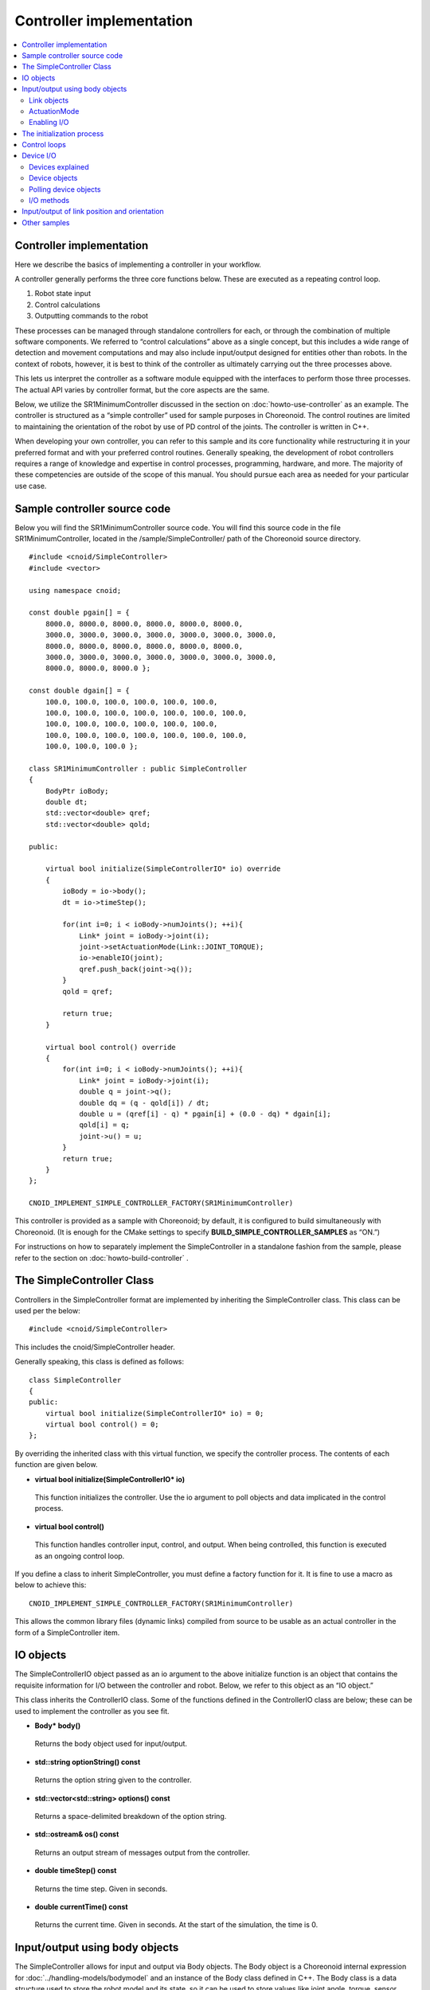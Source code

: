 
Controller implementation
=================================

.. sectionauthor:: Shin'ichiro Nakaoka <s.nakaoka@aist.go.jp>

.. contents:: 
   :local:

.. highlight:: cpp

Controller implementation
---------------------------------

Here we describe the basics of implementing a controller in your workflow.

A controller generally performs the three core functions below. These are executed as a repeating control loop.

1. Robot state input
2. Control calculations
3. Outputting commands to the robot

These processes can be managed through standalone controllers for each, or through the combination of multiple software components. We referred to “control calculations” above as a single concept, but this includes a wide range of detection and movement computations and may also include input/output designed for entities other than robots. In the context of robots, however, it is best to think of the controller as ultimately carrying out the three processes above.

This lets us interpret the controller as a software module equipped with the interfaces to perform those three processes. The actual API varies by controller format, but the core aspects are the same.

Below, we utilize the SR1MinimumController discussed in the section on :doc:`howto-use-controller`  as an example. The controller is structured as a “simple controller” used for sample purposes in Choreonoid. The control routines are limited to maintaining the orientation of the robot by use of PD control of the joints. The controller is written in C++.

When developing your own controller, you can refer to this sample and its core functionality while restructuring it in your preferred format and with your preferred control routines. Generally speaking, the development of robot controllers requires a range of knowledge and expertise in control processes, programming, hardware, and more. The majority of these competencies are outside of the scope of this manual. You should pursue each area as needed for your particular use case.


Sample controller source code
----------------------------------

Below you will find the SR1MinimumController source code. You will find this source code in the file SR1MinimumController, located in the /sample/SimpleController/ path of the Choreonoid source directory. ::

 #include <cnoid/SimpleController>
 #include <vector>
 
 using namespace cnoid;
 
 const double pgain[] = {
     8000.0, 8000.0, 8000.0, 8000.0, 8000.0, 8000.0,
     3000.0, 3000.0, 3000.0, 3000.0, 3000.0, 3000.0, 3000.0, 
     8000.0, 8000.0, 8000.0, 8000.0, 8000.0, 8000.0,
     3000.0, 3000.0, 3000.0, 3000.0, 3000.0, 3000.0, 3000.0, 
     8000.0, 8000.0, 8000.0 };
     
 const double dgain[] = {
     100.0, 100.0, 100.0, 100.0, 100.0, 100.0,
     100.0, 100.0, 100.0, 100.0, 100.0, 100.0, 100.0,
     100.0, 100.0, 100.0, 100.0, 100.0, 100.0,
     100.0, 100.0, 100.0, 100.0, 100.0, 100.0, 100.0,
     100.0, 100.0, 100.0 };

 class SR1MinimumController : public SimpleController
 {
     BodyPtr ioBody;
     double dt;
     std::vector<double> qref;
     std::vector<double> qold;

 public:

     virtual bool initialize(SimpleControllerIO* io) override
     {
	 ioBody = io->body();
	 dt = io->timeStep();

         for(int i=0; i < ioBody->numJoints(); ++i){
             Link* joint = ioBody->joint(i);
	     joint->setActuationMode(Link::JOINT_TORQUE);
	     io->enableIO(joint);
	     qref.push_back(joint->q());
	 }
	 qold = qref;

	 return true;
     }

     virtual bool control() override
     {
	 for(int i=0; i < ioBody->numJoints(); ++i){
	     Link* joint = ioBody->joint(i);
	     double q = joint->q();
	     double dq = (q - qold[i]) / dt;
	     double u = (qref[i] - q) * pgain[i] + (0.0 - dq) * dgain[i];
	     qold[i] = q;
	     joint->u() = u;
	 }
	 return true;
     }
 };

 CNOID_IMPLEMENT_SIMPLE_CONTROLLER_FACTORY(SR1MinimumController)

This controller is provided as a sample with Choreonoid; by default, it is configured to build simultaneously with Choreonoid. (It is enough for the CMake settings to specify **BUILD_SIMPLE_CONTROLLER_SAMPLES** as “ON.”)

For instructions on how to separately implement the SimpleController in a standalone fashion from the sample, please refer to the section on :doc:`howto-build-controller` .

The SimpleController Class
--------------------------------

Controllers in the SimpleController format are implemented by inheriting the SimpleController class. This class can be used per the below: ::

 #include <cnoid/SimpleController>

This includes the cnoid/SimpleController header.

Generally speaking, this class is defined as follows: ::

 class SimpleController
 {
 public:
     virtual bool initialize(SimpleControllerIO* io) = 0;
     virtual bool control() = 0;
 };

By overriding the inherited class with this virtual function, we specify the controller process. The contents of each function are given below.

* **virtual bool initialize(SimpleControllerIO\* io)**

 This function initializes the controller. Use the io argument to poll objects and data implicated in the control process.

* **virtual bool control()**

 This function handles controller input, control, and output. When being controlled, this function is executed as an ongoing control loop.

If you define a class to inherit SimpleController, you must define a factory function for it. It is fine to use a macro as below to achieve this: ::

 CNOID_IMPLEMENT_SIMPLE_CONTROLLER_FACTORY(SR1MinimumController)

This allows the common library files (dynamic links) compiled from source to be usable as an actual controller in the form of a SimpleController item.

.. _simulator-simple-controller-io:

IO objects
--------------

The SimpleControllerIO object passed as an io argument to the above initialize function is an object that contains the requisite information for I/O between the controller and robot. Below, we refer to this object as an “IO object.”

This class inherits the ControllerIO class. Some of the functions defined in the ControllerIO class are below; these can be used to implement the controller as you see fit.

* **Body\* body()**

 Returns the body object used for input/output.

* **std::string optionString() const**

 Returns the option string given to the controller.

* **std::vector<std::string> options() const**

 Returns a space-delimited breakdown of the option string.

* **std::ostream& os() const**

 Returns an output stream of messages output from the controller.

* **double timeStep() const**

 Returns the time step. Given in seconds.
 
* **double currentTime() const**

 Returns the current time. Given in seconds. At the start of the simulation, the time is 0.

.. _simulator-io-by-body-object:

Input/output using body objects
-----------------------------------------

The SimpleController allows for input and output via Body objects. The Body object is a Choreonoid internal expression for :doc:`../handling-models/bodymodel` and an instance of the Body class defined in C++. The Body class is a data structure used to store the robot model and its state, so it can be used to store values like joint angle, torque, sensor status, and other data implicated in input/output. This is why the SimpleController allows for input and output via Body objects. These Body objects can be obtained via the body function of the IO object.


Link objects
~~~~~~~~~~~~~~~~

Body objects are expressed as a Link class object representing the individual components (rigid bodies) making up the model. These objects contain information pertaining to joints. (See :ref:`model_structure` ）. Link objects can be obtained via the Body class functions below.

* **int numJoints() const**

 Returns the number of joints in the model.

* **Link\* joint(int id)**

 Returns the Link object corresponding to the joint ID.
  
* **Link\* link(const std::string& name)**

 Returns the Link object with the name given for the name variable.
 
The below member functions (state variables) can be used to access the joint state values for the Link object polled. (These member functions return a reference to the corresponding variable and can be used to substitute a value.) 

* **double& q()**

 Returns a reference to a joint displacement value. Works with JOINT_ANGLE, JOINT_DISPLACEMENT. Units are [rad] or [m].

* **double& dq()**

 Returns a reference to a joint velocity value. Works with JOINT_VELOCITY. Units are [rad/s] or [m/s].
* **double& ddq()**

 Returns a reference to a joint velocity value. Works with JOINT_ACCELERATION. Units are [rad/s^2] or [m/s^2].
 
* **double& u()**

 Returns a reference to a joint torque (translation) value. Works with JOINT_TORQUE and JOINT_FORCE. Units are [N, m] or [N].

SimpleController generally uses the above state variables to handle input/output for each joint. In other words, when taking input, it reads the variable value; when giving output, it writes the corresponding variable value.

However, which value is treated as an actuator command value and which is read as input varies by the type of actuator and control method.

.. _simulation-implement-controller-actuation-mode:

ActuationMode
~~~~~~~~~~~~~~~~~~~~~~~~

ActuationMode is the basic concept implicated in joint output. It is used to determine which state variable to use as a command value when driving joints. The below symbols are defined in the Link class for this mode.

.. list-table:: **Link::ActuationMode enumeration symbols**
 :widths: 20,60,20
 :header-rows: 1

 * - Symbol
   - Details
   - State variable
 * - **NO_ACTUATION**
   - No actuation/drive. The joints operate freely.
   - 
 * - **JOINT_EFFORT**
   - A command value is used to assign force and torque to the joint.
   - Link::u()
 * - **JOINT_FORCE**
   - Same as JOINT_EFFORT. Defined for prismatic joints.
   - Link::u()
 * - **JOINT_TORQUE**
   - Same as JOINT_EFFORT. Defined for rotating joints.
   - Link::u()
 * - **JOINT_DISPLACEMENT**
   - A command value for joint displacement (joint angle and joint translation position).
   - Link::q()
 * - **JOINT_ANGLE**
   - Same as JOINT_DISPLACEMENT. Defined for rotating joints.
   - Link::q()
 * - **JOINT_VELOCITY**
   - A command value for joint velocity and offset speed.
   - Link::dq()
 * - **JOINT_SURFACE_VELOCITY**
   - A command value for relative velocity on the intersection of the link surface and environment. This is used for simplified crawler and conveyor belt simulations. For details, see the section on :doc:`pseudo-continuous-track` .
   - Link::dq()

ActuationMode references and configures the following Link class functions.

* **ActuationMode actuationMode() const**

 Returns the currently set ActuationMode.

* **void setActuationMode(ActuationMode mode)**

 Configures the ActuationMode.

Enabling I/O
~~~~~~~~~~~~~~~~

IO objects are used to configure which state variables to use as input/output to/from the controller. To do so, the SimpleControllerIO class defines the following functions.

* **void enableInput(Link\* link)**

 Enables input to the state quantity controller for the link specified with the “link” attribute. Works with corresponding state quantities for the ActuationMode set for the link.

* **void enableInput(Link\* link, int stateTypes)**

 Using the link given with “link,” stateTypes enables passing input on status quantity to the controller.

* **void enableOutput(Link\* link)**

 Using the link given with “link,” enables output of status quantity from the controller. The intended output target is the state quantity corresponding to the ActuationMode set for the link.

* **void enableIO(Link\* link)**

 Enables input/output of status quantities for the link given with “link.” The intended output target is the state quantity corresponding to the ActuationMode set for the link.
 
.. note:: SimpleControllerIO includes definitions for functions like setLinkInput, setJointInput, setLinkOutput, and setJointOutput. These are the functions used in Choreonoid version 1.5 and prior; starting in 1.6, they have been replaced by the aforementioned enableIO, enableInput, and enableOutput. You should use the latter functions when using versions 1.6 and later.

The values given to StateTypes in the enableInput function are the below symbols defined for SimpleControllerIO.

.. list-table::
 :widths: 20,60,20
 :header-rows: 1

 * - Symbol
   - Details
   - State variable
 * - JOINT_DISPLACEMENT
   - Joint displacement
   - Link::q()
 * - JOINT_ANGLE
   - Same as JOINT_DISPLACEMENT. Defined for rotating joints.
   - Link::q()
 * - JOINT_VELOCITY
   - Joint speed (angular velocity)
   - Link::dq()
 * - JOINT_ACCELERATION
   - Joint acceleration (angular acceleration)
   - Link::ddq()
 * - JOINT_EFFORT
   - The joint translation force or torque.
   - Link::u()
 * - JOINT_TORQUE
   - Same as JOINT_EFFORT. Defined for rotating joints.
   - Link::u()
 * - JOINT_FORCE
   - Same as JOINT_EFFORT. Defined for prismatic joints.
   - Link::u()
   
To specify multiple elements, separate them with the bitwise operator “|”. For example, using ::

 JOINT_DISPLACEMENT | JOINT_VELOCITY

lets you specify both the joint displacement and velocity.

The ActuationMode available for use varies based on the simulator item (≒ physics engine) type and configuration. The majority of simulator items support JOINT_EFFORT. Combining this with JOINT_DISPLACEMENT input let you perform PD control.

The ActuationMode set for the Link object generally takes the following types of input.

.. list-table::
 :widths: 50,25,25
 :header-rows: 1

 * - ActuationMode
   - Input
   - Output
 * - JOINT_EFFORT
   - Link::q()
   - Link::u()
 * - JOINT_DISPLACEMENT
   - N/A
   - Link::q()
 * - JOINT_VELOCITY
   - Link::q()
   - Link::dq()

However, using enableInput to pass a stateTypes parameter lets you freely input a state quantity of your choice.

.. note:: You can also use the **LINK_POSITION** symbol against direct input/output on the position and orientation of a link in 3D space. We go into this in later detail in the section on  :ref:`simulation-implement-controller-link-position` .

The initialization process
--------------------------------

The initialize function inherits the SimpleController class and is used to initialize the controller.

In the sample, first use ::

 ioBody = io->body();

to poll the I/O body object and store it in the member variable ioBody. This lets you use the object in a different function within the controller.

Similarly, the time step (delta time) used for control calculations is: ::

 dt = io->timeStep();

This stores values in a member variable (dt).

Next, we use the following for statement to initiate a loop on all of the robot’s joints and initialize them. ::

 for(int i=0; i < ioBody->numJoints(); ++i){
     ...
 }

The line below in the loop polls the link object for the nth (i) joint and sets it to the joint variable. ::

 Link* joint = ioBody->joint(i);

.

Next, use ::

 joint->setActuationMode(Link::JOINT_TORQUE);

to configure the ActuationMode for this joint. Here we use Link::JOINT_TORQUE to set a command value for joint torque. Also, using ::

 io->enableIO(joint);

enables input/output for the joint. Since the ActuationMode is set to JOINT_TORQUE, the output is joint torque and the input is joint angle. This lets you achieve PD control.

Next,  ::

 qref.push_back(joint->q());

is used to store the vector variable for the joint angle when the robot is in its default state. This also uses PD control. This concludes the for loop used for the joints.

Next,  ::

 qold = qref;

is used to initialize the qold variable to the same value as qref. This variable is used in PD control to reference the joint angle one step prior.

Returning “true” as the return value against the initialize function conveys to the simulator that the initialization succeeded.

Control loops
-------------------

Next, we give the class inheriting SimpleController a control loop in its control function.

As with initializing, use the for statement below: ::

 for(int i=0; i < ioBody->numJoints(); ++i){
     Link* joint = ioBody->joint(i);
     ...
 }

This performs control calculations against all joints. This code is used for operations on each joint.

First, we input the current joint angle. ::

 double q = joint->q();

PD control is used to calculate the command value for joint torque. The difference from the last joint angle in the control loop is used to calculate the current joint angular velocity. ::

 double dq = (q - qold[i]) / dt;

The goal of the control operation here is to maintain the initial orientation and stance of the model; the joint angle target is the initial joint angle, and the velocity is 0 (still), with a torque command value calculated to that end. ::

 double u = (qref[i] - q) * pgain[i] + (0.0 - dq) * dgain[i];

The pgain and dgain array set at the beginning of the source code are used to extract gain values for each joint. Gain values must be adjusted for each model; in the interest of time, we will omit an explanation of that here.

Save the joint angle as the qold variable for use in calculation later. ::

 qold[i] = q;

This exports a command value on calculated torque. This allows you to control the joint and maintain its initial angle. ::

 joint->u() = u;

All of the above apply to joints and ensure that the orientation and stance of the entire robot is maintained.

Lastly, when the control function returns true, this conveys to the simulator that the control has been inherited. This allows the control function to be continuously called in a loop.

.. _simulation-device:

Device I/O
----------------------

Devices explained
~~~~~~~~~~~~~~~~~~~~~~~~~~

Thus far, we have handled input/output of status quantity implicated in joints, such as with joint angle and torque. By contrast, there are also input/output elements that are separate from joints. These are defined as “devices” in Choreonoid and form constituent elements of Body models.

Examples of devices include:

* Power sensors, velocity sensors, angular velocity sensors (rate gyros)
* Cameras and laser range sensors

among others. These are generally used as sensors for input.

In addition, external (outside world) outputs can include:

* Lights
* Speakers
* Displays

and other devices. (Speakers and display are listed only as examples and not actually implemented at this time.)

When developing actual controllers, input and output must be handled with respect to these numerous devices. To do so, you must ascertain:

* How the device is defined in the model
* How to access a given device in the controller format

.

.. _simulation-device-object:

Device objects
~~~~~~~~~~~~~~~~~~~~

Choreonoid’s Body models express device information in the form of Device objects. These are instances that inherit the properties of Device classes; Device objects are defined for each device type. The default devices available include: ::

 + Device
   + ForceSensor (force sensor)
   + RateGyroSensor (angular velocity sensor)
   + AccelerationSensor (accelerometer)
   + Camera (camera）
     + RangeCamera (camera + distance image sensor）
   + RangeSensor (range sensor）
   + Light
     + PointLight (point light source）
     + SpotLight (spot light）

Device information in robots is generally described in model files. Standard format model files involve :ref:`body-file-reference-devices` , as discussed in the :doc:`../handling-models/modelfile/yaml-reference` .

As with the Body and Link objects, SimpleController conducts input/output on devices as-is using the Device object, an internal expression of Choreonoid.

The Device objects used by the SR1 model we reference in this section are as follows:

.. tabularcolumns:: |p{3.5cm}|p{3.5cm}|p{6.0}|

.. list-table::
 :widths: 30,30,40
 :header-rows: 1

 * - Name
   - The type of device.
   - Details
 * - WaistAccelSensor
   - AccelerationSensor
   - Accelerometer installed on the waist link
 * - WaistGyro
   - RateGyroSensor
   - Gyro installed on the waist link
 * - LeftCamera
   - RangeCamera
   - Distance imaging sensor for the left eye of the camera
 * - RightCamera
   - RangeCamera
   - Distance imaging sensor for the right eye of the camera
 * - LeftAnkleForceSensor
   - ForceSensor
   - Force sensor installed on the left ankle
 * - RightAnkleForceSensor
   - ForceSensor
   - Force sensor installed on the right ankle


Polling device objects
~~~~~~~~~~~~~~~~~~~~~~~~~~

Device objects are polled by using the below functions against Body objects.

* **int numDevices() const**

 Returns the number of devices.

* **Device\* device(int i) const**

 Returns the nth (i) device. Device order follows the order of notation within the model file.

* **const DeviceList<>& devices() const**

 Returns a list of all devices.

* **template<class DeviceType> DeviceList<DeviceType> devices() const**

 Returns a list of all devices of the type given.

* **template<class DeviceType> DeviceType\* findDevice(const std::string& name) const**

 If there is a Device of the type and name given, returns it.

To poll a specific type of device, use DeviceList, a template class. DeviceList is an array that contains the device objects specified. Its constructor and extraction operator (<<) can be used to extract the specific object from the list and exclude others. For instance, if you want to pull the force sensor belonging to “ioBody,” a Body object, use: ::

 DeviceList<ForceSensor> forceSensors(ioBody->devices());

Or, you could add the below against an existing list: ::

 forceSensors << ioBody->devices();

.

DeviceList contains functions and operators similar to std::vector. For example, use: ::

 for(size_t i=0; i < forceSensors.size(); ++i){
     ForceSensor* forceSensor = forceSensor[i];
     ...
 }

to access each object.

Using the findDevice function lets you specify a device type and name and poll it. For example, the SR1 model has a WaistAccelSensor equipped on the waist link. This is an accelerometer. To poll it, you would use the below against the Body object: ::

 AccelerationSensor* accelSensor =
     ioBody->findDevice<AccelerationSensor>("WaistAccelSensor");

.

.. _simulation-implement-controller-device-io:

I/O methods
~~~~~~~~~~~~~~~~~~~

Input and output via a Device object is done as follows:

* **Input**

 Invoke the below function against the SimpleController IO object:

 * **void enableInput(Device\* device)**

 This lets you enable input to the device. You can then use member variables for the corresponding Device object to poll values.

* **Output**

 After using the member function for the corresponding Device object, set a value and then invoke the following function for the Device object:

 * **void notifyStateChange()**

 This will update the device status on the simulator.
 
To do the above, you must know the class definitions used by the device in question. For example, AccelerationSensor, an accelerometer class, includes the dv() member function used to access its state. This returns a three-dimensional vector result for the acceleration.

Accelerometer input on the SR1 model functions as follows. In the initialize function for the controller, use the below: ::

 AccelerationSensor* accelSensor =
     ioBody->findDevice<AccelerationSensor>("WaistAccelSensor");
 io->enableInput(accelSensor);

This will enable input to the accelSensor. Next, in the section referencing the accelerometer value within the control function, use the below: ::

 Vector3 dv = waistAccelSensor->dv();

to poll it.

Similarly, you can use the corresponding member functions for ForceSensor and RateGyroSensor to handle state input.

When using cameras, range sensors, and other visual sensors, you must configure your settings accordingly. This is explained in the section on  :doc:`vision-simulation` .

For output to a device, see the sample for TankJoystickLight.cnoid, which handles on/off functionality for the light.

.. _simulation-implement-controller-link-position:

Input/output of link position and orientation
-----------------------------------------------------

Other targets of controller input/output are link position and orientation. This refers not to the joint angle, but rather to the position and orientation of the link itself as a rigid body in the global coordinate system. This value ordinarily cannot carry out input/output against a robot device. For robots not fixed to a point in the space, obtaining the exact position and orientation of a specific link (provided you are not using super accurate motion capture) is difficult. Furthermore, it is physically impossible to directly change this position and orientation of a link through controller output. However, the above can be achieved in a simulation, so the system includes input/output of this value for such use.

To do so, specify **LINK_POSITION** as a symbol of state quantity. To generate output, give the setActuationMode function of the Link object the following: **Link::LINK_POSITION**. Then, use the enableIO function or enableOutput function of the IO object to enable output. For input, use the enableInput function for the IO object and set **SimpleControllerIO::JOINT_POSITION**.

The position and orientation of Link objects is stored as a Position value. This is a customized “Transform” version of the Eigen matrix and vector library used to implement Choreonoid. It generally works by storing a converted array of 3D homogeneous coordinates. This value can be accessed by using the below Link class functions, among others.

* **Position& T(), Position& position()**

 Returns a reference to the Position value for the position and orientation.

* **Position::TranslationPart translation()**

 Returns a 3D vector for the position.

* **void setTranslation(const Eigen::MatrixBase<Derived>& p)**
   
 Sets the position element. You can use a 3D vector format equivalent to that used by Eigen for the argument.

* **Position::LinearPart rotation()**

 Returns a 3x3 array for the orientation (rotation) element.。

* **setRotation(const Eigen::MatrixBase<Derived>& R)**

 Sets the orientation (rotation). You can use a 3x3 array equivalent to that used by Eigen for the argument. 

* **setRotation(const Eigen::AngleAxis<T>& a)**

 Sets the orientation (rotation). The argument is the AngleAxis format used by Eigen to describe rotational axis and angle of rotation. 
 
As an example, when entering the root link position, you could use the below for the controller initialize function: ::

 io->enableInput(io->body()->rootLink(), LINK_POSITION);

For the control function, using ::

 Position T = io->body()->rootLink()->position();
 Vector3 p = T.translation();
 Matrix3 R = T.rotation();

would obtain the root link position and orientation.

A simulator supporting output of link position and orientation is needed here, which is a special use case. For example, the AIST simulator item allows for changing the dynamics mode to kinematics, with no dynamics calculations performed in the simulation; instead, only the position and orientation given are reproduced. In this case, outputting the position and orientation of the robot’s root link will navigate the root link to that point. If you output the joint angle, it will reproduce the orientation based on the forward kinematics from the root link.

Other samples
--------------------
 
Choreonoid includes a variety of other controllers besides the SR1MinimumController. You can find :ref:`basics_sample_project` that make use of these, so please have a look.
